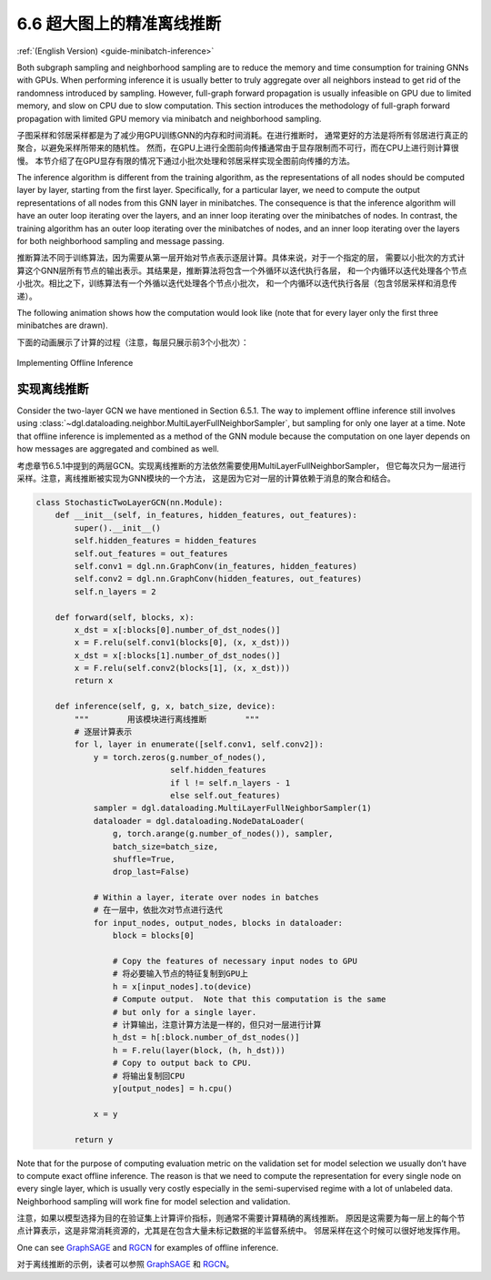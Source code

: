 .. _guide_cn-minibatch-inference:

6.6 超大图上的精准离线推断
------------------------------------------------------

:ref:`(English Version) <guide-minibatch-inference>`

Both subgraph sampling and neighborhood sampling are to reduce the
memory and time consumption for training GNNs with GPUs. When performing
inference it is usually better to truly aggregate over all neighbors
instead to get rid of the randomness introduced by sampling. However,
full-graph forward propagation is usually infeasible on GPU due to
limited memory, and slow on CPU due to slow computation. This section
introduces the methodology of full-graph forward propagation with
limited GPU memory via minibatch and neighborhood sampling.

子图采样和邻居采样都是为了减少用GPU训练GNN的内存和时间消耗。在进行推断时，
通常更好的方法是将所有邻居进行真正的聚合，以避免采样所带来的随机性。
然而，在GPU上进行全图前向传播通常由于显存限制而不可行，而在CPU上进行则计算很慢。
本节介绍了在GPU显存有限的情况下通过小批次处理和邻居采样实现全图前向传播的方法。

The inference algorithm is different from the training algorithm, as the
representations of all nodes should be computed layer by layer, starting
from the first layer. Specifically, for a particular layer, we need to
compute the output representations of all nodes from this GNN layer in
minibatches. The consequence is that the inference algorithm will have
an outer loop iterating over the layers, and an inner loop iterating
over the minibatches of nodes. In contrast, the training algorithm has
an outer loop iterating over the minibatches of nodes, and an inner loop
iterating over the layers for both neighborhood sampling and message
passing.

推断算法不同于训练算法，因为需要从第一层开始对节点表示逐层计算。具体来说，对于一个指定的层，
需要以小批次的方式计算这个GNN层所有节点的输出表示。其结果是，推断算法将包含一个外循环以迭代执行各层，
和一个内循环以迭代处理各个节点小批次。相比之下，训练算法有一个外循以迭代处理各个节点小批次，
和一个内循环以迭代执行各层（包含邻居采样和消息传递）。

The following animation shows how the computation would look like (note
that for every layer only the first three minibatches are drawn).

下面的动画展示了计算的过程（注意，每层只展示前3个小批次）：

.. figure:: https://data.dgl.ai/asset/image/guide_6_6_0.gif
   :alt: Imgur


Implementing Offline Inference

实现离线推断
~~~~~~~~~~~~~~~~~~~~~~~~~~~~~~

Consider the two-layer GCN we have mentioned in Section 6.5.1. The way
to implement offline inference still involves using
:class:`~dgl.dataloading.neighbor.MultiLayerFullNeighborSampler`, but sampling for
only one layer at a time. Note that offline inference is implemented as
a method of the GNN module because the computation on one layer depends
on how messages are aggregated and combined as well.

考虑章节6.5.1中提到的两层GCN。实现离线推断的方法依然需要使用MultiLayerFullNeighborSampler，
但它每次只为一层进行采样。注意，离线推断被实现为GNN模块的一个方法，
这是因为它对一层的计算依赖于消息的聚合和结合。

.. code:: python

    class StochasticTwoLayerGCN(nn.Module):
        def __init__(self, in_features, hidden_features, out_features):
            super().__init__()
            self.hidden_features = hidden_features
            self.out_features = out_features
            self.conv1 = dgl.nn.GraphConv(in_features, hidden_features)
            self.conv2 = dgl.nn.GraphConv(hidden_features, out_features)
            self.n_layers = 2
    
        def forward(self, blocks, x):
            x_dst = x[:blocks[0].number_of_dst_nodes()]
            x = F.relu(self.conv1(blocks[0], (x, x_dst)))
            x_dst = x[:blocks[1].number_of_dst_nodes()]
            x = F.relu(self.conv2(blocks[1], (x, x_dst)))
            return x
    
        def inference(self, g, x, batch_size, device):
            """        用该模块进行离线推断        """
            # 逐层计算表示
            for l, layer in enumerate([self.conv1, self.conv2]):
                y = torch.zeros(g.number_of_nodes(),
                                self.hidden_features
                                if l != self.n_layers - 1
                                else self.out_features)
                sampler = dgl.dataloading.MultiLayerFullNeighborSampler(1)
                dataloader = dgl.dataloading.NodeDataLoader(
                    g, torch.arange(g.number_of_nodes()), sampler,
                    batch_size=batch_size,
                    shuffle=True,
                    drop_last=False)
                
                # Within a layer, iterate over nodes in batches
                # 在一层中，依批次对节点进行迭代
                for input_nodes, output_nodes, blocks in dataloader:
                    block = blocks[0]
    
                    # Copy the features of necessary input nodes to GPU
                    # 将必要输入节点的特征复制到GPU上
                    h = x[input_nodes].to(device)
                    # Compute output.  Note that this computation is the same
                    # but only for a single layer.
                    # 计算输出，注意计算方法是一样的，但只对一层进行计算
                    h_dst = h[:block.number_of_dst_nodes()]
                    h = F.relu(layer(block, (h, h_dst)))
                    # Copy to output back to CPU.
                    # 将输出复制回CPU
                    y[output_nodes] = h.cpu()

                x = y
    
            return y

Note that for the purpose of computing evaluation metric on the
validation set for model selection we usually don’t have to compute
exact offline inference. The reason is that we need to compute the
representation for every single node on every single layer, which is
usually very costly especially in the semi-supervised regime with a lot
of unlabeled data. Neighborhood sampling will work fine for model
selection and validation.

注意，如果以模型选择为目的在验证集上计算评价指标，则通常不需要计算精确的离线推断。
原因是这需要为每一层上的每个节点计算表示，这是非常消耗资源的，尤其是在包含大量未标记数据的半监督系统中。
邻居采样在这个时候可以很好地发挥作用。

One can see
`GraphSAGE <https://github.com/dmlc/dgl/blob/master/examples/pytorch/graphsage/train_sampling.py>`__
and
`RGCN <https://github.com/dmlc/dgl/blob/master/examples/pytorch/rgcn-hetero/entity_classify_mb.py>`__
for examples of offline inference.

对于离线推断的示例，读者可以参照
`GraphSAGE <https://github.com/dmlc/dgl/blob/master/examples/pytorch/graphsage/train_sampling.py>`__
和
`RGCN <https://github.com/dmlc/dgl/blob/master/examples/pytorch/rgcn-hetero/entity_classify_mb.py>`__。
